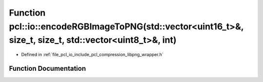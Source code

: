 .. _exhale_function_group__io_1ga127f75c952846a89116c368d75849fb3:

Function pcl::io::encodeRGBImageToPNG(std::vector<uint16_t>&, size_t, size_t, std::vector<uint8_t>&, int)
=========================================================================================================

- Defined in :ref:`file_pcl_io_include_pcl_compression_libpng_wrapper.h`


Function Documentation
----------------------


.. doxygenfunction:: pcl::io::encodeRGBImageToPNG(std::vector<uint16_t>&, size_t, size_t, std::vector<uint8_t>&, int)
